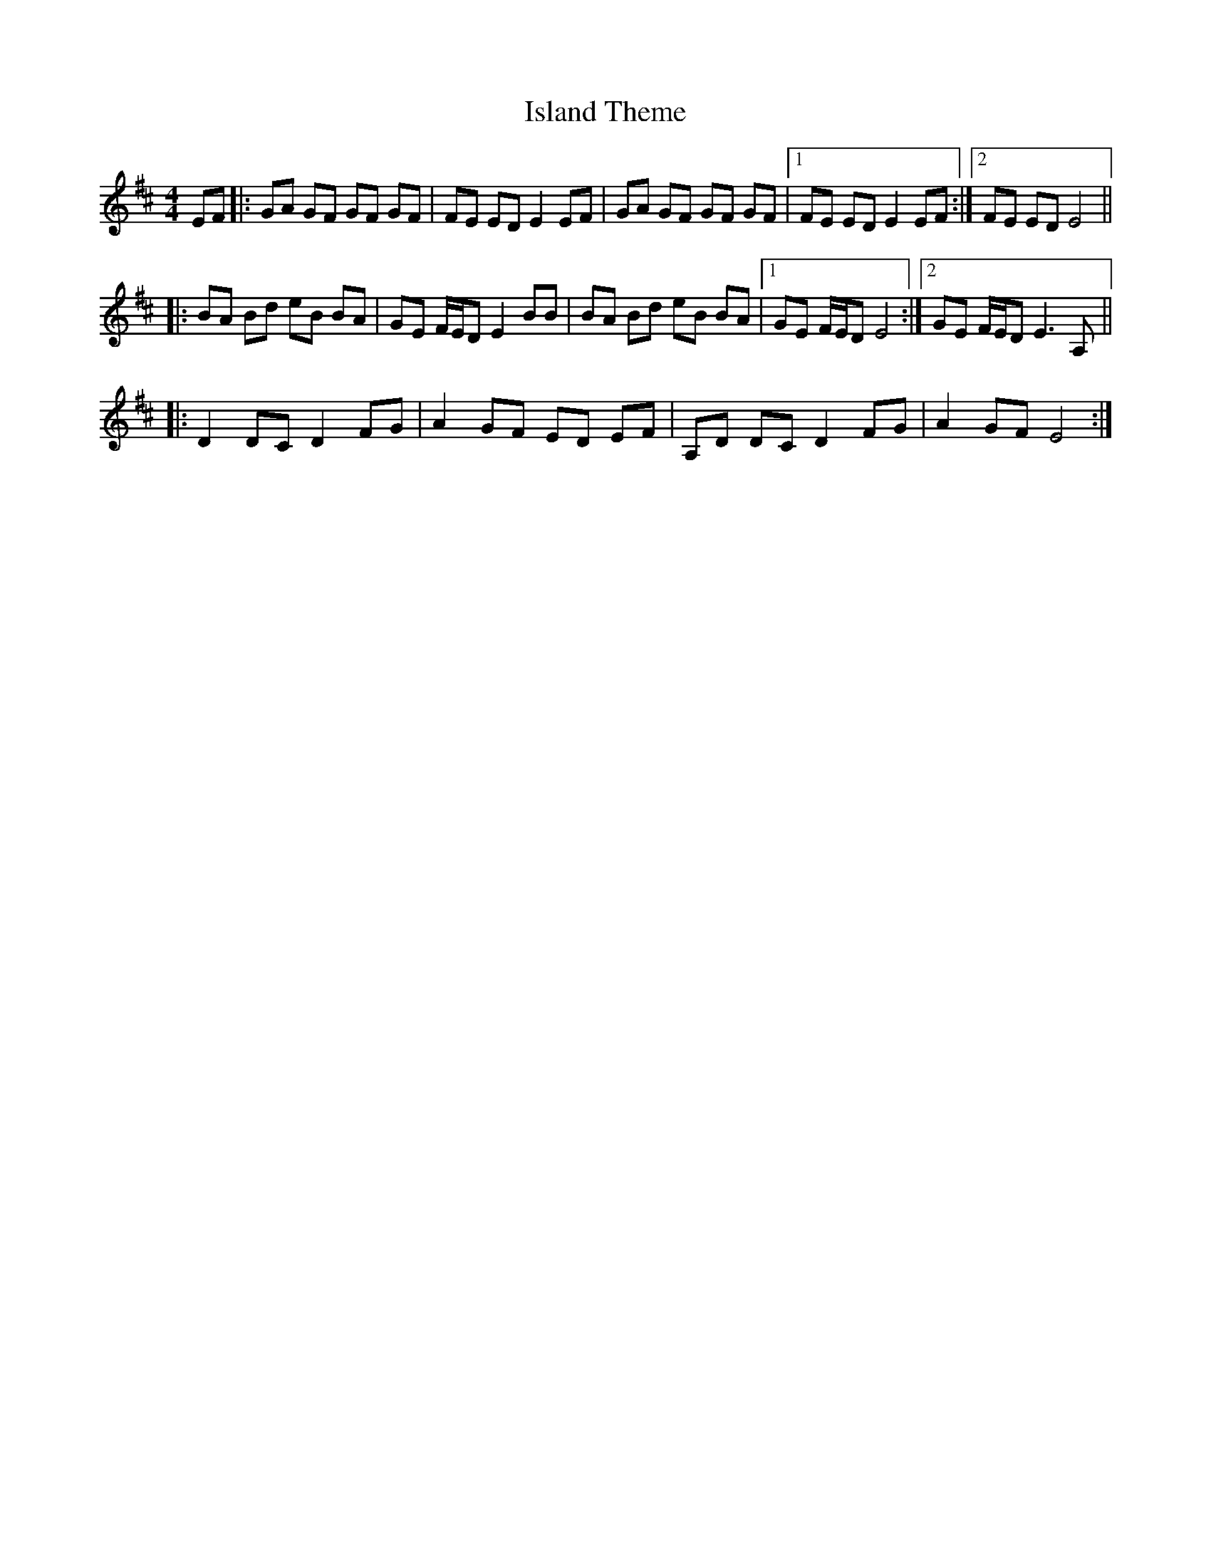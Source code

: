 X: 19202
T: Island Theme
R: reel
M: 4/4
K: Edorian
EF|:GA GF GF GF|FE ED E2EF|GA GF GF GF|1 FE ED E2EF:|2 FE ED E4||
|:BA Bd eB BA|GE F/E/D E2BB|BA Bd eB BA|1 GE F/E/D E4:|2 GE F/E/D E3A,||
|:D2DC D2FG|A2GF ED EF|A,D DC D2FG|A2GF E4:|


